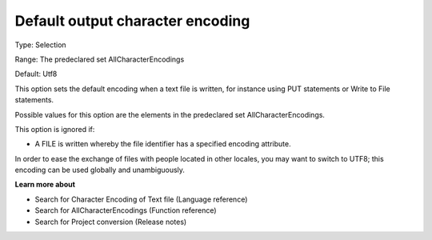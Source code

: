 

.. _Options_Enccoding_Options_-_default_output_character_encoding:


Default output character encoding
=================================



Type:	Selection	

Range:	The predeclared set AllCharacterEncodings	

Default:	Utf8	



This option sets the default encoding when a text file is written, for instance using PUT statements or Write to File statements.

Possible values for this option are the elements in the predeclared set AllCharacterEncodings.



This option is ignored if:

*	A FILE is written whereby the file identifier has a specified encoding attribute.




In order to ease the exchange of files with people located in other locales, you may want to switch to UTF8; this encoding can be used globally and unambiguously.





**Learn more about** 

*	Search for Character Encoding of Text file (Language reference)
*	Search for AllCharacterEncodings (Function reference)
*	Search for Project conversion (Release notes)



